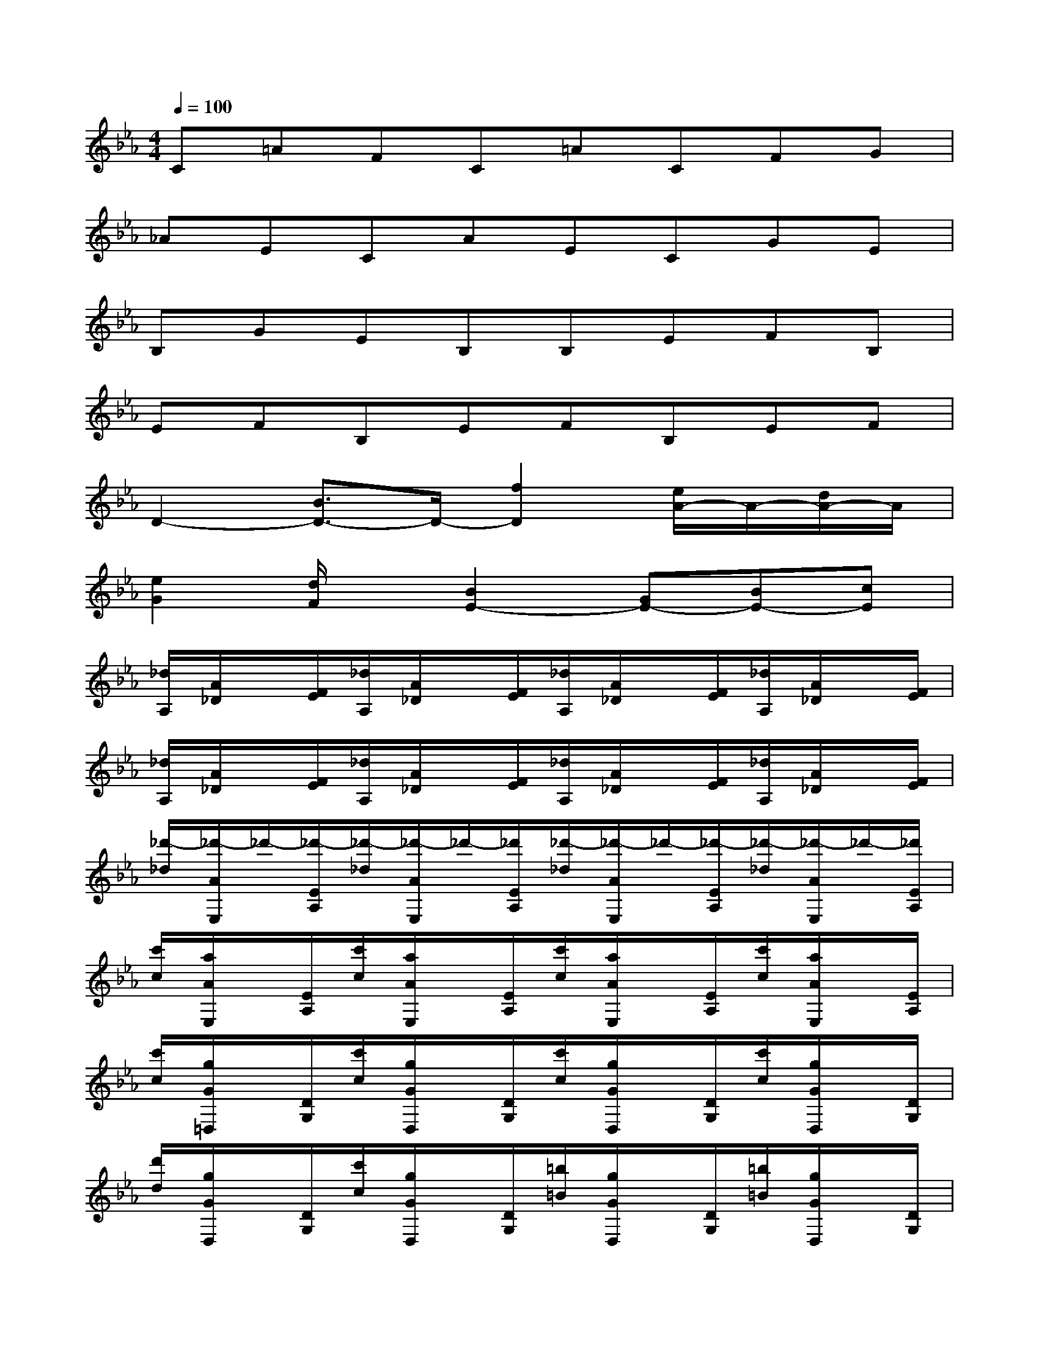 X:1
T:
M:4/4
L:1/8
Q:1/4=100
K:Eb%3flats
V:1
C=AFC=ACFG|
_AECAECGE|
B,GEB,B,EFB,|
EFB,EFB,EF|
D2-[B3/2D3/2-]D/2-[f2D2][e/2A/2-]A/2-[d/2A/2-]A/2|
[e2G2][d/2F/2]x/2[B2E2-][GE-][BE-][cE]|
[_d/2A,/2][A/2_D/2]x/2[F/2E/2][_d/2A,/2][A/2_D/2]x/2[F/2E/2][_d/2A,/2][A/2_D/2]x/2[F/2E/2][_d/2A,/2][A/2_D/2]x/2[F/2E/2]|
[_d/2A,/2][A/2_D/2]x/2[F/2E/2][_d/2A,/2][A/2_D/2]x/2[F/2E/2][_d/2A,/2][A/2_D/2]x/2[F/2E/2][_d/2A,/2][A/2_D/2]x/2[F/2E/2]|
[_d'/2-_d/2][_d'/2-A/2E,/2]_d'/2-[_d'/2-E/2A,/2][_d'/2-_d/2][_d'/2-A/2E,/2]_d'/2-[_d'/2E/2A,/2][_d'/2-_d/2][_d'/2-A/2E,/2]_d'/2-[_d'/2-E/2A,/2][_d'/2-_d/2][_d'/2-A/2E,/2]_d'/2-[_d'/2E/2A,/2]|
[c'/2c/2][a/2A/2E,/2]x/2[E/2A,/2][c'/2c/2][a/2A/2E,/2]x/2[E/2A,/2][c'/2c/2][a/2A/2E,/2]x/2[E/2A,/2][c'/2c/2][a/2A/2E,/2]x/2[E/2A,/2]|
[c'/2c/2][g/2G/2=D,/2]x/2[D/2G,/2][c'/2c/2][g/2G/2D,/2]x/2[D/2G,/2][c'/2c/2][g/2G/2D,/2]x/2[D/2G,/2][c'/2c/2][g/2G/2D,/2]x/2[D/2G,/2]|
[d'/2d/2][g/2G/2D,/2]x/2[D/2G,/2][c'/2c/2][g/2G/2D,/2]x/2[D/2G,/2][=b/2=B/2][g/2G/2D,/2]x/2[D/2G,/2][=b/2=B/2][g/2G/2D,/2]x/2[D/2G,/2]|
[=b/2=B/2][g/2G/2D,/2]x/2[D/2G,/2][=b/2=B/2][g/2G/2D,/2]x/2[D/2G,/2]c3/2x/2g2-|
[g2_B2-][f/2B/2-]B/2-[=e/2B/2-]B/2[f2=A2][=e/2G/2]x/2[c-F-]|
[cF-][=A/2F/2-]F/2-[c2F2][_e'/2E,/2][b/2B,/2]x/2[e/2E/2][e'/2E,/2][b/2B,/2]x/2[e/2E/2]|
[e'/2E,/2][b/2B,/2]x/2[e/2E/2][e'/2E,/2][b/2B,/2]x/2[e/2E/2][e'/2E,/2][b/2B,/2]x/2[e/2E/2][e'/2E,/2][b/2B,/2]x/2[e/2E/2]
